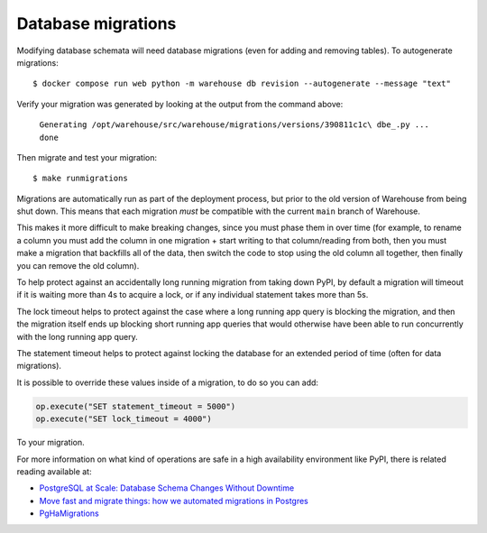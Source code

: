 Database migrations
===================

Modifying database schemata will need database migrations (even for adding and
removing tables). To autogenerate migrations::

    $ docker compose run web python -m warehouse db revision --autogenerate --message "text"

Verify your migration was generated by looking at the output from the command
above:

    ``Generating /opt/warehouse/src/warehouse/migrations/versions/390811c1c\
    dbe_.py ... done``

Then migrate and test your migration::

    $ make runmigrations

Migrations are automatically run as part of the deployment process, but prior
to the old version of Warehouse from being shut down. This means that each
migration *must* be compatible with the current ``main`` branch of Warehouse.

This makes it more difficult to make breaking changes, since you must phase
them in over time (for example, to rename a column you must add the column in
one migration + start writing to that column/reading from both, then you must
make a migration that backfills all of the data, then switch the code to stop
using the old column all together, then finally you can remove the old column).

To help protect against an accidentally long running migration from taking down
PyPI, by default a migration will timeout if it is waiting more than 4s to
acquire a lock, or if any individual statement takes more than 5s.

The lock timeout helps to protect against the case where a long running app
query is blocking the migration, and then the migration itself ends up
blocking short running app queries that would otherwise have been able to
run concurrently with the long running app query.

The statement timeout helps to protect against locking the database for an
extended period of time (often for data migrations).

It is possible to override these values inside of a migration, to do so you can
add:

.. code-block:: python

    op.execute("SET statement_timeout = 5000")
    op.execute("SET lock_timeout = 4000")

To your migration.


For more information on what kind of operations are safe in a high availability
environment like PyPI, there is related reading available at:

- `PostgreSQL at Scale: Database Schema Changes Without Downtime <https://medium.com/paypal-tech/postgresql-at-scale-database-schema-changes-without-downtime-20d3749ed680>`_
- `Move fast and migrate things: how we automated migrations in Postgres <https://benchling.engineering/move-fast-and-migrate-things-how-we-automated-migrations-in-postgres-d60aba0fc3d4>`_
- `PgHaMigrations <https://github.com/braintree/pg_ha_migrations>`_
